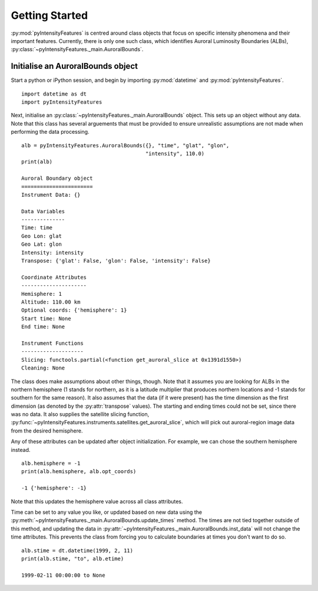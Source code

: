 .. _exinit:

Getting Started
===============

:py:mod:`pyIntensityFeatures` is centred around class objects that focus on
specific intensity phenomena and their important features.  Currently, there
is only one such class, which identifies Auroral Luminosity Boundaries (ALBs),
:py:class:`~pyIntensityFeatures._main.AuroralBounds`.


Initialise an AuroralBounds object
----------------------------------
Start a python or iPython session, and begin by importing :py:mod:`datetime`
and :py:mod:`pyIntensityFeatures`.

::


   import datetime as dt
   import pyIntensityFeatures
  
Next, initialise an :py:class:`~pyIntensityFeatures._main.AuroralBounds` object.
This sets up an object without any data.  Note that this class has several
arguements that must be provided to ensure unrealistic assumptions are not
made when performing the data processing.

::

   
   alb = pyIntensityFeatures.AuroralBounds({}, "time", "glat", "glon",
                                           "intensity", 110.0)
   print(alb)

   Auroral Boundary object
   =======================
   Instrument Data: {}

   Data Variables
   --------------
   Time: time
   Geo Lon: glat
   Geo Lat: glon
   Intensity: intensity
   Transpose: {'glat': False, 'glon': False, 'intensity': False}

   Coordinate Attributes
   ---------------------
   Hemisphere: 1
   Altitude: 110.00 km
   Optional coords: {'hemisphere': 1}
   Start time: None
   End time: None

   Instrument Functions
   --------------------
   Slicing: functools.partial(<function get_auroral_slice at 0x1391d1550>)
   Cleaning: None

The class does make assumptions about other things, though.  Note that it
assumes you are looking for ALBs in the northern hemisphere (1 stands for
northern, as it is a latitude multiplier that produces northern locations and
-1 stands for southern for the same reason). It also assumes that the data
(if it were present) has the time dimension as the first dimension (as
denoted by the :py:attr:`transpose` values).  The starting and ending times
could not be set, since there was no data.  It also supplies the satellite
slicing function,
:py:func:`~pyIntensityFeatures.instruments.satellites.get_auroral_slice`, which
will pick out auroral-region image data from the desired hemisphere.

Any of these attributes can be updated after object initialization. For example,
we can chose the southern hemisphere instead.

::

   alb.hemisphere = -1
   print(alb.hemisphere, alb.opt_coords)

   -1 {'hemisphere': -1}

Note that this updates the hemisphere value across all class attributes.

Time can be set to any value you like, or updated based on new data using
the :py:meth:`~pyIntensityFeatures._main.AuroralBounds.update_times` method.
The times are not tied together outside of this method, and updating the data
in :py:attr:`~pyIntensityFeatures._main.AuroralBounds.inst_data` will not change
the time attributes. This prevents the class from forcing you to calculate
boundaries at times you don't want to do so.

::

   alb.stime = dt.datetime(1999, 2, 11)
   print(alb.stime, "to", alb.etime)

   1999-02-11 00:00:00 to None
